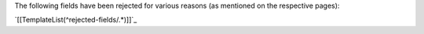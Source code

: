 The following fields have been rejected for various reasons (as mentioned on the respective pages):

`[[TemplateList(^rejected-fields/.*)]]`_

